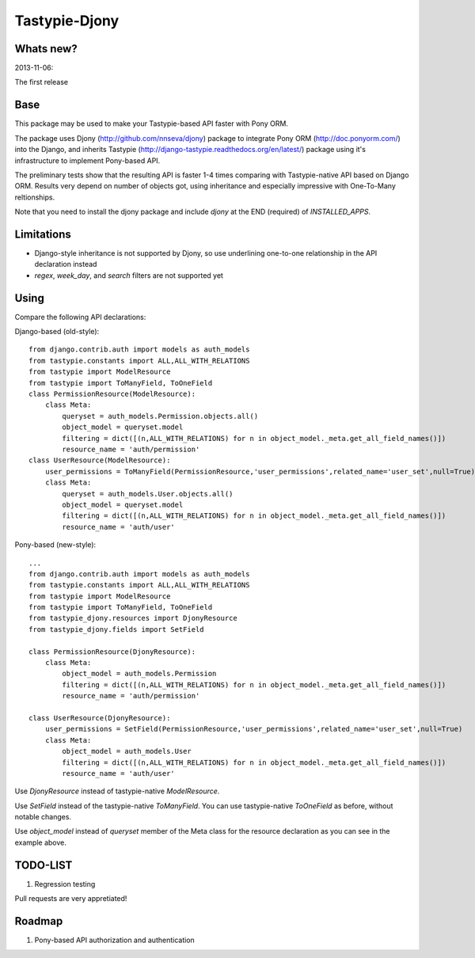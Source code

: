 =======
Tastypie-Djony
=======

Whats new?
----------

2013-11-06:

The first release

Base
----

This package may be used to make your Tastypie-based API faster with Pony ORM.

The package uses Djony (http://github.com/nnseva/djony) package
to integrate Pony ORM (http://doc.ponyorm.com/) into the
Django, and inherits Tastypie (http://django-tastypie.readthedocs.org/en/latest/)
package using it's infrastructure to implement Pony-based API.

The preliminary tests show that the resulting API is faster 1-4 times
comparing with Tastypie-native API based on Django ORM. Results
very depend on number of objects got, using inheritance and
especially impressive with One-To-Many reltionships.

Note that you need to install the djony package and include `djony`
at the END (required) of `INSTALLED_APPS`.

Limitations
-----------

- Django-style inheritance is not supported by Djony, so use underlining
  one-to-one relationship in the API declaration instead
- `regex`, `week_day`, and `search` filters are not supported yet


Using
-----

Compare the following API declarations:

Django-based (old-style)::

    from django.contrib.auth import models as auth_models
    from tastypie.constants import ALL,ALL_WITH_RELATIONS
    from tastypie import ModelResource
    from tastypie import ToManyField, ToOneField
    class PermissionResource(ModelResource):
        class Meta:
            queryset = auth_models.Permission.objects.all()
            object_model = queryset.model
            filtering = dict([(n,ALL_WITH_RELATIONS) for n in object_model._meta.get_all_field_names()])
            resource_name = 'auth/permission'
    class UserResource(ModelResource):
        user_permissions = ToManyField(PermissionResource,'user_permissions',related_name='user_set',null=True)
        class Meta:
            queryset = auth_models.User.objects.all()
            object_model = queryset.model
            filtering = dict([(n,ALL_WITH_RELATIONS) for n in object_model._meta.get_all_field_names()])
            resource_name = 'auth/user'

Pony-based (new-style)::

    ...
    from django.contrib.auth import models as auth_models
    from tastypie.constants import ALL,ALL_WITH_RELATIONS
    from tastypie import ModelResource
    from tastypie import ToManyField, ToOneField
    from tastypie_djony.resources import DjonyResource
    from tastypie_djony.fields import SetField

    class PermissionResource(DjonyResource):
        class Meta:
            object_model = auth_models.Permission
            filtering = dict([(n,ALL_WITH_RELATIONS) for n in object_model._meta.get_all_field_names()])
            resource_name = 'auth/permission'

    class UserResource(DjonyResource):
        user_permissions = SetField(PermissionResource,'user_permissions',related_name='user_set',null=True)
        class Meta:
            object_model = auth_models.User
            filtering = dict([(n,ALL_WITH_RELATIONS) for n in object_model._meta.get_all_field_names()])
            resource_name = 'auth/user'

Use `DjonyResource` instead of tastypie-native `ModelResource`.

Use `SetField` instead of the tastypie-native `ToManyField`. You can use tastypie-native `ToOneField`
as before, without notable changes.

Use `object_model` instead of `queryset` member of the Meta class for the resource declaration as
you can see in the example above.

TODO-LIST
---------

1. Regression testing

Pull requests are very appretiated!

Roadmap
-------

1. Pony-based API authorization and authentication

